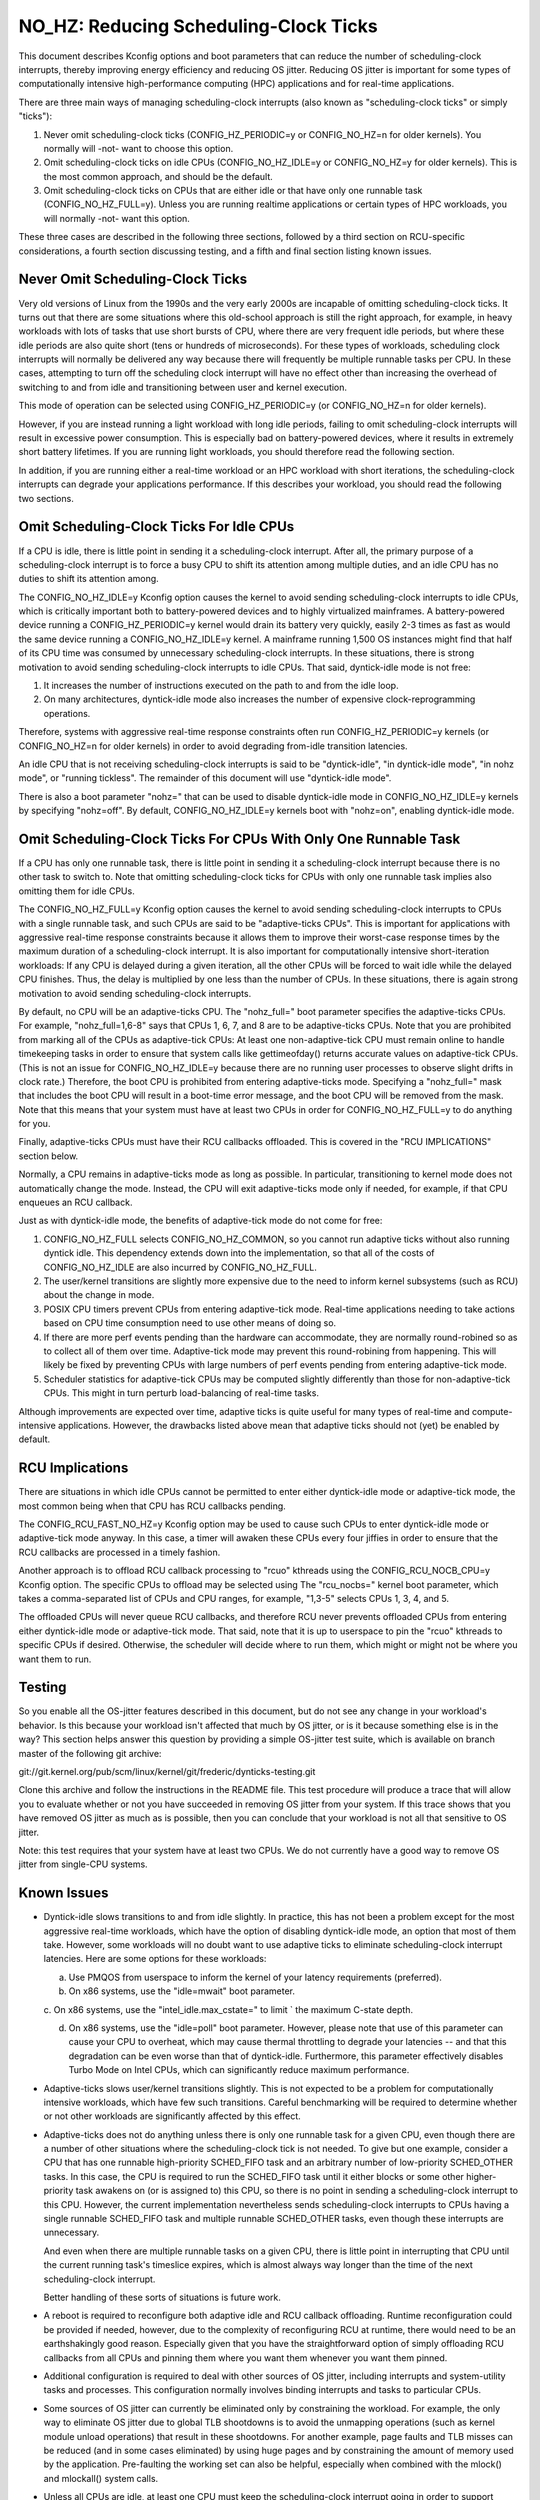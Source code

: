 ﻿======================================
NO_HZ: Reducing Scheduling-Clock Ticks
======================================


This document describes Kconfig options and boot parameters that can
reduce the number of scheduling-clock interrupts, thereby improving energy
efficiency and reducing OS jitter.  Reducing OS jitter is important for
some types of computationally intensive high-performance computing (HPC)
applications and for real-time applications.

There are three main ways of managing scheduling-clock interrupts
(also known as "scheduling-clock ticks" or simply "ticks"):

1.	Never omit scheduling-clock ticks (CONFIG_HZ_PERIODIC=y or
	CONFIG_NO_HZ=n for older kernels).  You normally will -not-
	want to choose this option.

2.	Omit scheduling-clock ticks on idle CPUs (CONFIG_NO_HZ_IDLE=y or
	CONFIG_NO_HZ=y for older kernels).  This is the most common
	approach, and should be the default.

3.	Omit scheduling-clock ticks on CPUs that are either idle or that
	have only one runnable task (CONFIG_NO_HZ_FULL=y).  Unless you
	are running realtime applications or certain types of HPC
	workloads, you will normally -not- want this option.

These three cases are described in the following three sections, followed
by a third section on RCU-specific considerations, a fourth section
discussing testing, and a fifth and final section listing known issues.


Never Omit Scheduling-Clock Ticks
=================================

Very old versions of Linux from the 1990s and the very early 2000s
are incapable of omitting scheduling-clock ticks.  It turns out that
there are some situations where this old-school approach is still the
right approach, for example, in heavy workloads with lots of tasks
that use short bursts of CPU, where there are very frequent idle
periods, but where these idle periods are also quite short (tens or
hundreds of microseconds).  For these types of workloads, scheduling
clock interrupts will normally be delivered any way because there
will frequently be multiple runnable tasks per CPU.  In these cases,
attempting to turn off the scheduling clock interrupt will have no effect
other than increasing the overhead of switching to and from idle and
transitioning between user and kernel execution.

This mode of operation can be selected using CONFIG_HZ_PERIODIC=y (or
CONFIG_NO_HZ=n for older kernels).

However, if you are instead running a light workload with long idle
periods, failing to omit scheduling-clock interrupts will result in
excessive power consumption.  This is especially bad on battery-powered
devices, where it results in extremely short battery lifetimes.  If you
are running light workloads, you should therefore read the following
section.

In addition, if you are running either a real-time workload or an HPC
workload with short iterations, the scheduling-clock interrupts can
degrade your applications performance.  If this describes your workload,
you should read the following two sections.


Omit Scheduling-Clock Ticks For Idle CPUs
=========================================

If a CPU is idle, there is little point in sending it a scheduling-clock
interrupt.  After all, the primary purpose of a scheduling-clock interrupt
is to force a busy CPU to shift its attention among multiple duties,
and an idle CPU has no duties to shift its attention among.

The CONFIG_NO_HZ_IDLE=y Kconfig option causes the kernel to avoid sending
scheduling-clock interrupts to idle CPUs, which is critically important
both to battery-powered devices and to highly virtualized mainframes.
A battery-powered device running a CONFIG_HZ_PERIODIC=y kernel would
drain its battery very quickly, easily 2-3 times as fast as would the
same device running a CONFIG_NO_HZ_IDLE=y kernel.  A mainframe running
1,500 OS instances might find that half of its CPU time was consumed by
unnecessary scheduling-clock interrupts.  In these situations, there
is strong motivation to avoid sending scheduling-clock interrupts to
idle CPUs.  That said, dyntick-idle mode is not free:

1.	It increases the number of instructions executed on the path
	to and from the idle loop.

2.	On many architectures, dyntick-idle mode also increases the
	number of expensive clock-reprogramming operations.

Therefore, systems with aggressive real-time response constraints often
run CONFIG_HZ_PERIODIC=y kernels (or CONFIG_NO_HZ=n for older kernels)
in order to avoid degrading from-idle transition latencies.

An idle CPU that is not receiving scheduling-clock interrupts is said to
be "dyntick-idle", "in dyntick-idle mode", "in nohz mode", or "running
tickless".  The remainder of this document will use "dyntick-idle mode".

There is also a boot parameter "nohz=" that can be used to disable
dyntick-idle mode in CONFIG_NO_HZ_IDLE=y kernels by specifying "nohz=off".
By default, CONFIG_NO_HZ_IDLE=y kernels boot with "nohz=on", enabling
dyntick-idle mode.


Omit Scheduling-Clock Ticks For CPUs With Only One Runnable Task
================================================================

If a CPU has only one runnable task, there is little point in sending it
a scheduling-clock interrupt because there is no other task to switch to.
Note that omitting scheduling-clock ticks for CPUs with only one runnable
task implies also omitting them for idle CPUs.

The CONFIG_NO_HZ_FULL=y Kconfig option causes the kernel to avoid
sending scheduling-clock interrupts to CPUs with a single runnable task,
and such CPUs are said to be "adaptive-ticks CPUs".  This is important
for applications with aggressive real-time response constraints because
it allows them to improve their worst-case response times by the maximum
duration of a scheduling-clock interrupt.  It is also important for
computationally intensive short-iteration workloads:  If any CPU is
delayed during a given iteration, all the other CPUs will be forced to
wait idle while the delayed CPU finishes.  Thus, the delay is multiplied
by one less than the number of CPUs.  In these situations, there is
again strong motivation to avoid sending scheduling-clock interrupts.

By default, no CPU will be an adaptive-ticks CPU.  The "nohz_full="
boot parameter specifies the adaptive-ticks CPUs.  For example,
"nohz_full=1,6-8" says that CPUs 1, 6, 7, and 8 are to be adaptive-ticks
CPUs.  Note that you are prohibited from marking all of the CPUs as
adaptive-tick CPUs:  At least one non-adaptive-tick CPU must remain
online to handle timekeeping tasks in order to ensure that system
calls like gettimeofday() returns accurate values on adaptive-tick CPUs.
(This is not an issue for CONFIG_NO_HZ_IDLE=y because there are no running
user processes to observe slight drifts in clock rate.)  Therefore, the
boot CPU is prohibited from entering adaptive-ticks mode.  Specifying a
"nohz_full=" mask that includes the boot CPU will result in a boot-time
error message, and the boot CPU will be removed from the mask.  Note that
this means that your system must have at least two CPUs in order for
CONFIG_NO_HZ_FULL=y to do anything for you.

Finally, adaptive-ticks CPUs must have their RCU callbacks offloaded.
This is covered in the "RCU IMPLICATIONS" section below.

Normally, a CPU remains in adaptive-ticks mode as long as possible.
In particular, transitioning to kernel mode does not automatically change
the mode.  Instead, the CPU will exit adaptive-ticks mode only if needed,
for example, if that CPU enqueues an RCU callback.

Just as with dyntick-idle mode, the benefits of adaptive-tick mode do
not come for free:

1.	CONFIG_NO_HZ_FULL selects CONFIG_NO_HZ_COMMON, so you cannot run
	adaptive ticks without also running dyntick idle.  This dependency
	extends down into the implementation, so that all of the costs
	of CONFIG_NO_HZ_IDLE are also incurred by CONFIG_NO_HZ_FULL.

2.	The user/kernel transitions are slightly more expensive due
	to the need to inform kernel subsystems (such as RCU) about
	the change in mode.

3.	POSIX CPU timers prevent CPUs from entering adaptive-tick mode.
	Real-time applications needing to take actions based on CPU time
	consumption need to use other means of doing so.

4.	If there are more perf events pending than the hardware can
	accommodate, they are normally round-robined so as to collect
	all of them over time.  Adaptive-tick mode may prevent this
	round-robining from happening.  This will likely be fixed by
	preventing CPUs with large numbers of perf events pending from
	entering adaptive-tick mode.

5.	Scheduler statistics for adaptive-tick CPUs may be computed
	slightly differently than those for non-adaptive-tick CPUs.
	This might in turn perturb load-balancing of real-time tasks.

Although improvements are expected over time, adaptive ticks is quite
useful for many types of real-time and compute-intensive applications.
However, the drawbacks listed above mean that adaptive ticks should not
(yet) be enabled by default.


RCU Implications
================

There are situations in which idle CPUs cannot be permitted to
enter either dyntick-idle mode or adaptive-tick mode, the most
common being when that CPU has RCU callbacks pending.

The CONFIG_RCU_FAST_NO_HZ=y Kconfig option may be used to cause such CPUs
to enter dyntick-idle mode or adaptive-tick mode anyway.  In this case,
a timer will awaken these CPUs every four jiffies in order to ensure
that the RCU callbacks are processed in a timely fashion.

Another approach is to offload RCU callback processing to "rcuo" kthreads
using the CONFIG_RCU_NOCB_CPU=y Kconfig option.  The specific CPUs to
offload may be selected using The "rcu_nocbs=" kernel boot parameter,
which takes a comma-separated list of CPUs and CPU ranges, for example,
"1,3-5" selects CPUs 1, 3, 4, and 5.

The offloaded CPUs will never queue RCU callbacks, and therefore RCU
never prevents offloaded CPUs from entering either dyntick-idle mode
or adaptive-tick mode.  That said, note that it is up to userspace to
pin the "rcuo" kthreads to specific CPUs if desired.  Otherwise, the
scheduler will decide where to run them, which might or might not be
where you want them to run.


Testing
=======

So you enable all the OS-jitter features described in this document,
but do not see any change in your workload's behavior.  Is this because
your workload isn't affected that much by OS jitter, or is it because
something else is in the way?  This section helps answer this question
by providing a simple OS-jitter test suite, which is available on branch
master of the following git archive:

git://git.kernel.org/pub/scm/linux/kernel/git/frederic/dynticks-testing.git

Clone this archive and follow the instructions in the README file.
This test procedure will produce a trace that will allow you to evaluate
whether or not you have succeeded in removing OS jitter from your system.
If this trace shows that you have removed OS jitter as much as is
possible, then you can conclude that your workload is not all that
sensitive to OS jitter.

Note: this test requires that your system have at least two CPUs.
We do not currently have a good way to remove OS jitter from single-CPU
systems.


Known Issues
============

*	Dyntick-idle slows transitions to and from idle slightly.
	In practice, this has not been a problem except for the most
	aggressive real-time workloads, which have the option of disabling
	dyntick-idle mode, an option that most of them take.  However,
	some workloads will no doubt want to use adaptive ticks to
	eliminate scheduling-clock interrupt latencies.  Here are some
	options for these workloads:

	a.	Use PMQOS from userspace to inform the kernel of your
		latency requirements (preferred).

	b.	On x86 systems, use the "idle=mwait" boot parameter.

	c.	On x86 systems, use the "intel_idle.max_cstate=" to limit
	`	the maximum C-state depth.

	d.	On x86 systems, use the "idle=poll" boot parameter.
		However, please note that use of this parameter can cause
		your CPU to overheat, which may cause thermal throttling
		to degrade your latencies -- and that this degradation can
		be even worse than that of dyntick-idle.  Furthermore,
		this parameter effectively disables Turbo Mode on Intel
		CPUs, which can significantly reduce maximum performance.

*	Adaptive-ticks slows user/kernel transitions slightly.
	This is not expected to be a problem for computationally intensive
	workloads, which have few such transitions.  Careful benchmarking
	will be required to determine whether or not other workloads
	are significantly affected by this effect.

*	Adaptive-ticks does not do anything unless there is only one
	runnable task for a given CPU, even though there are a number
	of other situations where the scheduling-clock tick is not
	needed.  To give but one example, consider a CPU that has one
	runnable high-priority SCHED_FIFO task and an arbitrary number
	of low-priority SCHED_OTHER tasks.  In this case, the CPU is
	required to run the SCHED_FIFO task until it either blocks or
	some other higher-priority task awakens on (or is assigned to)
	this CPU, so there is no point in sending a scheduling-clock
	interrupt to this CPU.	However, the current implementation
	nevertheless sends scheduling-clock interrupts to CPUs having a
	single runnable SCHED_FIFO task and multiple runnable SCHED_OTHER
	tasks, even though these interrupts are unnecessary.

	And even when there are multiple runnable tasks on a given CPU,
	there is little point in interrupting that CPU until the current
	running task's timeslice expires, which is almost always way
	longer than the time of the next scheduling-clock interrupt.

	Better handling of these sorts of situations is future work.

*	A reboot is required to reconfigure both adaptive idle and RCU
	callback offloading.  Runtime reconfiguration could be provided
	if needed, however, due to the complexity of reconfiguring RCU at
	runtime, there would need to be an earthshakingly good reason.
	Especially given that you have the straightforward option of
	simply offloading RCU callbacks from all CPUs and pinning them
	where you want them whenever you want them pinned.

*	Additional configuration is required to deal with other sources
	of OS jitter, including interrupts and system-utility tasks
	and processes.  This configuration normally involves binding
	interrupts and tasks to particular CPUs.

*	Some sources of OS jitter can currently be eliminated only by
	constraining the workload.  For example, the only way to eliminate
	OS jitter due to global TLB shootdowns is to avoid the unmapping
	operations (such as kernel module unload operations) that
	result in these shootdowns.  For another example, page faults
	and TLB misses can be reduced (and in some cases eliminated) by
	using huge pages and by constraining the amount of memory used
	by the application.  Pre-faulting the working set can also be
	helpful, especially when combined with the mlock() and mlockall()
	system calls.

*	Unless all CPUs are idle, at least one CPU must keep the
	scheduling-clock interrupt going in order to support accurate
	timekeeping.

*	If there might potentially be some adaptive-ticks CPUs, there
	will be at least one CPU keeping the scheduling-clock interrupt
	going, even if all CPUs are otherwise idle.

	Better handling of this situation is ongoing work.

*	Some process-handling operations still require the occasional
	scheduling-clock tick.	These operations include calculating CPU
	load, maintaining sched average, computing CFS entity vruntime,
	computing avenrun, and carrying out load balancing.  They are
	currently accommodated by scheduling-clock tick every second
	or so.	On-going work will eliminate the need even for these
	infrequent scheduling-clock ticks.

